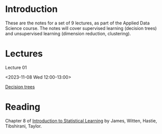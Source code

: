 # Applied Data Science 2023

* Introduction

These are the notes for a set of 9 lectures, as part of the Applied Data Science course. The notes will cover supervised learning (decision trees) and unsupervised learning (dimension reduction, clustering).

* Lectures

Lecture 01

<2023-11-08 Wed 12:00-13:00>

[[file:slides/decision_trees.pdf][Decision trees]]

* Reading 

Chapter 8 of [[https://www.statlearning.com][Introduction to Statistical Learning]] by James, Witten, Hastie, Tibshirani, Taylor.



